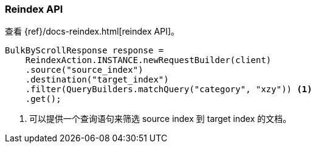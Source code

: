 [[java-docs-reindex]]
=== Reindex API

查看 {ref}/docs-reindex.html[reindex API]。

["source","java"]
--------------------------------------------------
BulkByScrollResponse response =
    ReindexAction.INSTANCE.newRequestBuilder(client)
    .source("source_index")
    .destination("target_index")
    .filter(QueryBuilders.matchQuery("category", "xzy")) <1>
    .get();
--------------------------------------------------
<1> 可以提供一个查询语句来筛选 source index 到 target index 的文档。
